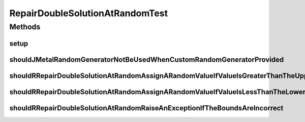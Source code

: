 .. java:import:: org.hamcrest Matchers

.. java:import:: org.junit Before

.. java:import:: org.junit Test

.. java:import:: org.uma.jmetal.util JMetalException

.. java:import:: org.uma.jmetal.util.pseudorandom JMetalRandom

.. java:import:: org.uma.jmetal.util.pseudorandom.impl AuditableRandomGenerator

.. java:import:: java.util Random

RepairDoubleSolutionAtRandomTest
================================

.. java:package:: org.uma.jmetal.solution.util
   :noindex:

.. java:type:: public class RepairDoubleSolutionAtRandomTest

   :author: Antonio J. Nebro

Methods
-------
setup
^^^^^

.. java:method:: @Before public void setup()
   :outertype: RepairDoubleSolutionAtRandomTest

shouldJMetalRandomGeneratorNotBeUsedWhenCustomRandomGeneratorProvided
^^^^^^^^^^^^^^^^^^^^^^^^^^^^^^^^^^^^^^^^^^^^^^^^^^^^^^^^^^^^^^^^^^^^^

.. java:method:: @Test public void shouldJMetalRandomGeneratorNotBeUsedWhenCustomRandomGeneratorProvided()
   :outertype: RepairDoubleSolutionAtRandomTest

shouldRRepairDoubleSolutionAtRandomAssignARandomValueIfValueIsGreaterThanTheUpperBound
^^^^^^^^^^^^^^^^^^^^^^^^^^^^^^^^^^^^^^^^^^^^^^^^^^^^^^^^^^^^^^^^^^^^^^^^^^^^^^^^^^^^^^

.. java:method:: @Test public void shouldRRepairDoubleSolutionAtRandomAssignARandomValueIfValueIsGreaterThanTheUpperBound()
   :outertype: RepairDoubleSolutionAtRandomTest

shouldRRepairDoubleSolutionAtRandomAssignARandomValueIfValueIsLessThanTheLowerBound
^^^^^^^^^^^^^^^^^^^^^^^^^^^^^^^^^^^^^^^^^^^^^^^^^^^^^^^^^^^^^^^^^^^^^^^^^^^^^^^^^^^

.. java:method:: @Test public void shouldRRepairDoubleSolutionAtRandomAssignARandomValueIfValueIsLessThanTheLowerBound()
   :outertype: RepairDoubleSolutionAtRandomTest

shouldRRepairDoubleSolutionAtRandomRaiseAnExceptionIfTheBoundsAreIncorrect
^^^^^^^^^^^^^^^^^^^^^^^^^^^^^^^^^^^^^^^^^^^^^^^^^^^^^^^^^^^^^^^^^^^^^^^^^^

.. java:method:: @Test public void shouldRRepairDoubleSolutionAtRandomRaiseAnExceptionIfTheBoundsAreIncorrect()
   :outertype: RepairDoubleSolutionAtRandomTest

